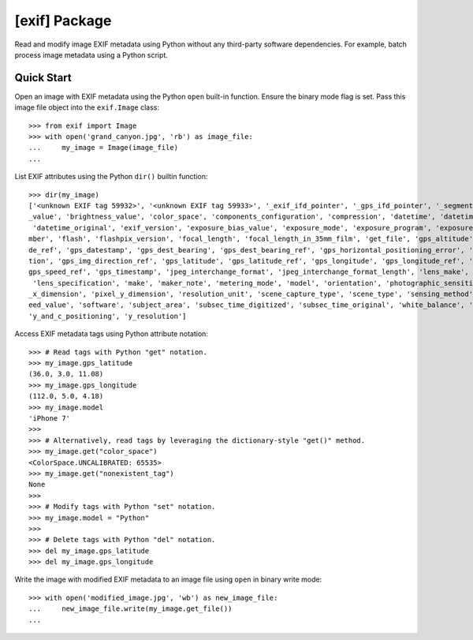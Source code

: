 ##############
[exif] Package
##############

.. image:: https://travis-ci.org/TNThieding/exif.svg?branch=master
    :target: https://travis-ci.org/TNThieding/exif

.. image:: https://coveralls.io/repos/github/TNThieding/exif/badge.svg?branch=master
    :target: https://coveralls.io/github/TNThieding/exif?branch=master

.. image:: https://readthedocs.org/projects/exif/badge/?version=latest
    :target: https://exif.readthedocs.io/en/latest/?badge=latest
    :alt: Documentation Status

Read and modify image EXIF metadata using Python without any third-party software
dependencies. For example, batch process image metadata using a Python script.

***********
Quick Start
***********

Open an image with EXIF metadata using the Python ``open`` built-in function. Ensure the
binary mode flag is set. Pass this image file object into the ``exif.Image`` class::

    >>> from exif import Image
    >>> with open('grand_canyon.jpg', 'rb') as image_file:
    ...     my_image = Image(image_file)
    ...

List EXIF attributes using the Python ``dir()`` builtin function::

    >>> dir(my_image)
    ['<unknown EXIF tag 59932>', '<unknown EXIF tag 59933>', '_exif_ifd_pointer', '_gps_ifd_pointer', '_segments', 'aperture
    _value', 'brightness_value', 'color_space', 'components_configuration', 'compression', 'datetime', 'datetime_digitized',
     'datetime_original', 'exif_version', 'exposure_bias_value', 'exposure_mode', 'exposure_program', 'exposure_time', 'f_nu
    mber', 'flash', 'flashpix_version', 'focal_length', 'focal_length_in_35mm_film', 'get_file', 'gps_altitude', 'gps_altitu
    de_ref', 'gps_datestamp', 'gps_dest_bearing', 'gps_dest_bearing_ref', 'gps_horizontal_positioning_error', 'gps_img_direc
    tion', 'gps_img_direction_ref', 'gps_latitude', 'gps_latitude_ref', 'gps_longitude', 'gps_longitude_ref', 'gps_speed', '
    gps_speed_ref', 'gps_timestamp', 'jpeg_interchange_format', 'jpeg_interchange_format_length', 'lens_make', 'lens_model',
     'lens_specification', 'make', 'maker_note', 'metering_mode', 'model', 'orientation', 'photographic_sensitivity', 'pixel
    _x_dimension', 'pixel_y_dimension', 'resolution_unit', 'scene_capture_type', 'scene_type', 'sensing_method', 'shutter_sp
    eed_value', 'software', 'subject_area', 'subsec_time_digitized', 'subsec_time_original', 'white_balance', 'x_resolution',
    'y_and_c_positioning', 'y_resolution']

Access EXIF metadata tags using Python attribute notation::

    >>> # Read tags with Python "get" notation.
    >>> my_image.gps_latitude
    (36.0, 3.0, 11.08)
    >>> my_image.gps_longitude
    (112.0, 5.0, 4.18)
    >>> my_image.model
    'iPhone 7'
    >>>
    >>> # Alternatively, read tags by leveraging the dictionary-style "get()" method.
    >>> my_image.get("color_space")
    <ColorSpace.UNCALIBRATED: 65535>
    >>> my_image.get("nonexistent_tag")
    None
    >>>
    >>> # Modify tags with Python "set" notation.
    >>> my_image.model = "Python"
    >>>
    >>> # Delete tags with Python "del" notation.
    >>> del my_image.gps_latitude
    >>> del my_image.gps_longitude

Write the image with modified EXIF metadata to an image file using ``open`` in binary
write mode::

    >>> with open('modified_image.jpg', 'wb') as new_image_file:
    ...     new_image_file.write(my_image.get_file())
    ...
